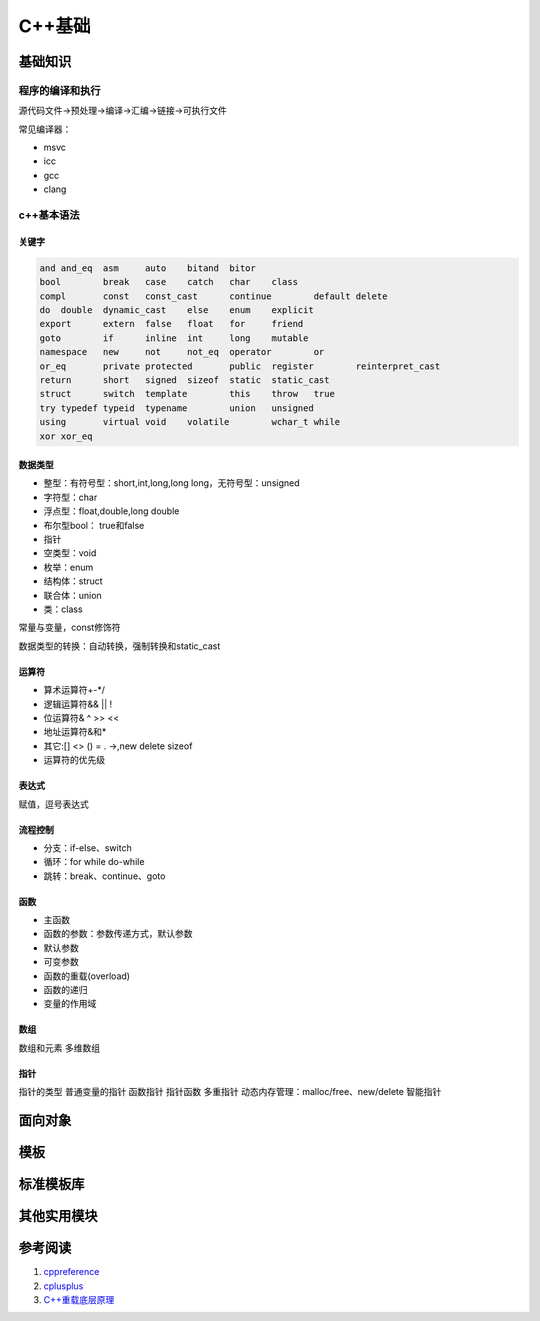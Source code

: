 C++基础
=============

基础知识
------------------------

程序的编译和执行
````````````````````````
源代码文件->预处理->编译->汇编->链接->可执行文件

常见编译器：

+ msvc
+ icc
+ gcc
+ clang


c++基本语法
````````````````````````

关键字
::::::::::::::::::::::::::

.. code-block:: c++

    and	and_eq	asm	auto	bitand	bitor
    bool	break	case	catch	char	class
    compl	const	const_cast	continue	default	delete
    do	double	dynamic_cast	else	enum	explicit
    export	extern	false	float	for	friend
    goto	if	inline	int	long	mutable
    namespace	new	not	not_eq	operator	or
    or_eq	private	protected	public	register	reinterpret_cast
    return	short	signed	sizeof	static	static_cast
    struct	switch	template	this	throw	true
    try	typedef	typeid	typename	union	unsigned
    using	virtual	void	volatile	wchar_t	while
    xor	xor_eq				


数据类型
::::::::::::::::::::::::::

+ 整型：有符号型：short,int,long,long long，无符号型：unsigned 
+ 字符型：char
+ 浮点型：float,double,long double 
+ 布尔型bool：	true和false
+ 指针
+ 空类型：void
+ 枚举：enum
+ 结构体：struct
+ 联合体：union
+ 类：class


常量与变量，const修饰符

数据类型的转换：自动转换，强制转换和static_cast

运算符
::::::::::::::::::::::::::

+ 算术运算符+-*/
+ 逻辑运算符&& || !
+ 位运算符& ^ >> <<
+ 地址运算符&和*
+ 其它:[] <> () = . ->,new delete sizeof
+ 运算符的优先级

表达式
::::::::::::::::::::::::::

赋值，逗号表达式

流程控制
::::::::::::::::::::::::::

+ 分支：if-else、switch
+ 循环：for while do-while
+ 跳转：break、continue、goto

函数
::::::::::::::::::::::::::

+ 主函数
+ 函数的参数：参数传递方式，默认参数
+ 默认参数
+ 可变参数
+ 函数的重载(overload)
+ 函数的递归
+ 变量的作用域


数组
::::::::::::::::::::::::::

数组和元素
多维数组


指针
::::::::::::::::::::::::::
指针的类型
普通变量的指针 
函数指针
指针函数
多重指针
动态内存管理：malloc/free、new/delete
智能指针



面向对象
------------------------


模板
------------------------


标准模板库
------------------------


其他实用模块
------------------------



参考阅读
------------------------
#. `cppreference <https://en.cppreference.com/w/>`_
#. `cplusplus <https://cplusplus.com/reference/>`_
#. `C++重载底层原理 <https://www.cnblogs.com/whiteBear/p/17180339.html>`_
